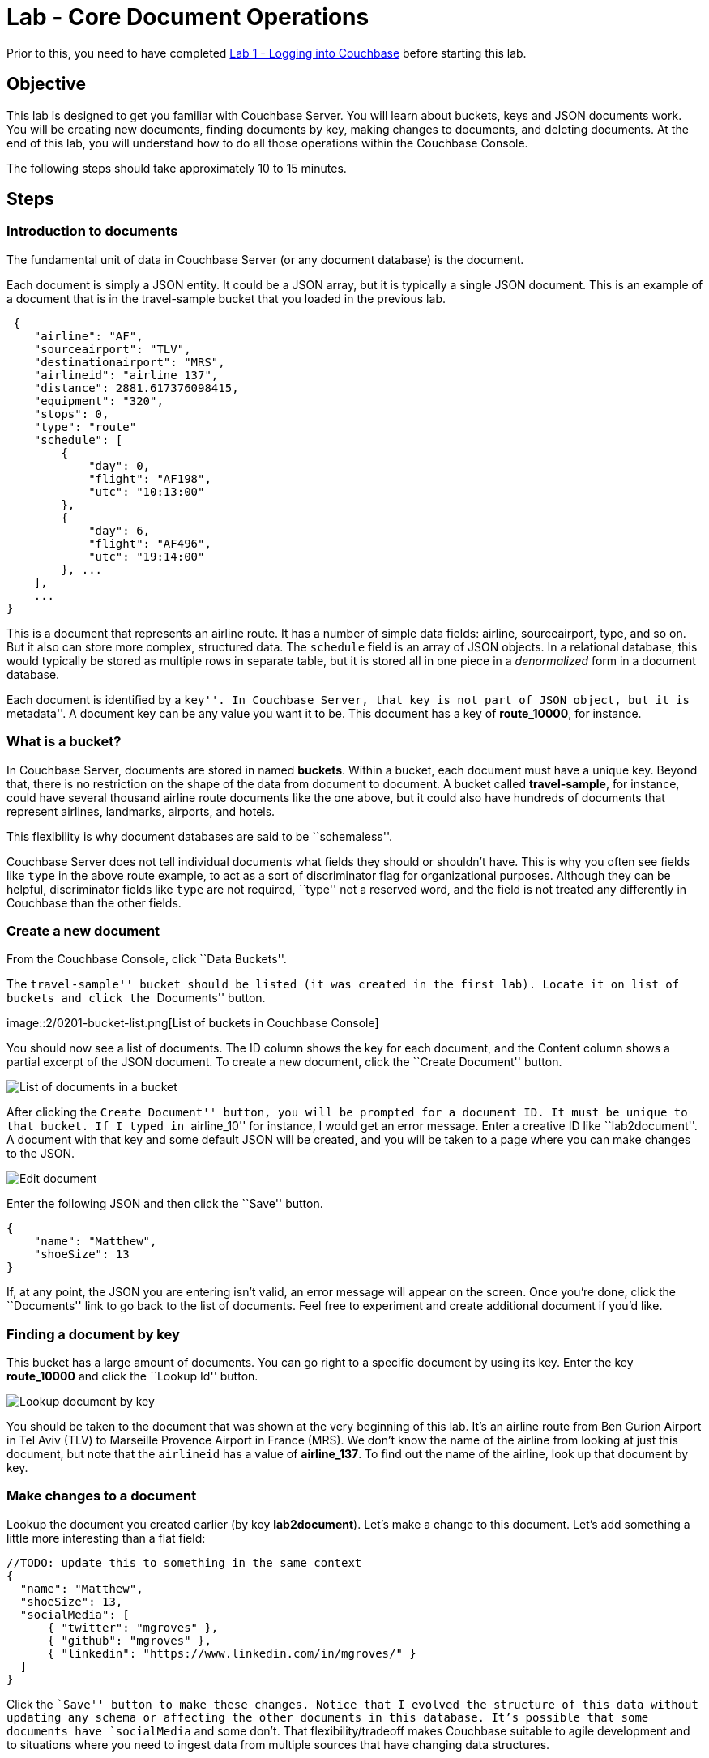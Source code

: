 = Lab - Core Document Operations

Prior to this, you need to have
completed xref:Logging-into-Couchbase.adoc[Lab 1 - Logging into Couchbase] before starting this lab.

== Objective

This lab is designed to get you familiar with Couchbase Server. You will
learn about buckets, keys and JSON documents work. You will be creating
new documents, finding documents by key, making changes to documents,
and deleting documents. At the end of this lab, you will understand how
to do all those operations within the Couchbase Console.

The following steps should take approximately 10 to 15 minutes.

== Steps

=== Introduction to documents

The fundamental unit of data in Couchbase Server (or any document
database) is the document.

Each document is simply a JSON entity. It could be a JSON array, but it
is typically a single JSON document. This is an example of a document
that is in the travel-sample bucket that you loaded in the previous lab.

[source,javascript]
----
 {
    "airline": "AF",
    "sourceairport": "TLV",
    "destinationairport": "MRS",
    "airlineid": "airline_137",
    "distance": 2881.617376098415,
    "equipment": "320",
    "stops": 0,
    "type": "route"
    "schedule": [
        {
            "day": 0,
            "flight": "AF198",
            "utc": "10:13:00"
        },
        {
            "day": 6,
            "flight": "AF496",
            "utc": "19:14:00"
        }, ...
    ],
    ...
}
----

This is a document that represents an airline route. It has a number of
simple data fields: airline, sourceairport, type, and so on. But it also
can store more complex, structured data. The `+schedule+` field is an
array of JSON objects. In a relational database, this would typically be
stored as multiple rows in separate table, but it is stored all in one
piece in a _denormalized_ form in a document database.

Each document is identified by a ``key''. In Couchbase Server, that key
is not part of JSON object, but it is ``metadata''. A document key can
be any value you want it to be. This document has a key of
*route_10000*, for instance.

=== What is a bucket?

In Couchbase Server, documents are stored in named *buckets*. Within a
bucket, each document must have a unique key. Beyond that, there is no
restriction on the shape of the data from document to document. A bucket
called *travel-sample*, for instance, could have several thousand
airline route documents like the one above, but it could also have
hundreds of documents that represent airlines, landmarks, airports, and
hotels.

This flexibility is why document databases are said to be
``schemaless''.

Couchbase Server does not tell individual documents what fields they
should or shouldn’t have. This is why you often see fields like `+type+`
in the above route example, to act as a sort of discriminator flag for
organizational purposes. Although they can be helpful, discriminator
fields like `+type+` are not required, ``type'' not a reserved word, and
the field is not treated any differently in Couchbase than the other
fields.

=== Create a new document

From the Couchbase Console, click ``Data Buckets''.

The ``travel-sample'' bucket should be listed (it was created in the
first lab). Locate it on list of buckets and click the ``Documents''
button.

image::2/0201-bucket-list.png[List of buckets in Couchbase
Console]

You should now see a list of documents. The ID column shows the key for
each document, and the Content column shows a partial excerpt of the
JSON document. To create a new document, click the ``Create Document''
button.

image::2/0202-document-list.png[List of documents in a bucket]

After clicking the ``Create Document'' button, you will be prompted for
a document ID. It must be unique to that bucket. If I typed in
``airline_10'' for instance, I would get an error message. Enter a
creative ID like ``lab2document''. A document with that key and some
default JSON will be created, and you will be taken to a page where you
can make changes to the JSON.

image::2/0203-edit-document.png[Edit document]

Enter the following JSON and then click the ``Save'' button.

[source,javascript]
----
{
    "name": "Matthew",
    "shoeSize": 13
}
----

If, at any point, the JSON you are entering isn’t valid, an error
message will appear on the screen. Once you’re done, click the
``Documents'' link to go back to the list of documents. Feel free to
experiment and create additional document if you’d like.

=== Finding a document by key

This bucket has a large amount of documents. You can go right to a
specific document by using its key. Enter the key *route_10000* and
click the ``Lookup Id'' button.

image::2/0204-lookup-by-key.png[Lookup document by key]

You should be taken to the document that was shown at the very beginning
of this lab. It’s an airline route from Ben Gurion Airport in Tel Aviv
(TLV) to Marseille Provence Airport in France (MRS). We don’t know the
name of the airline from looking at just this document, but note that
the `+airlineid+` has a value of *airline_137*. To find out the name of
the airline, look up that document by key.

=== Make changes to a document

Lookup the document you created earlier (by key *lab2document*). Let’s
make a change to this document. Let’s add something a little more
interesting than a flat field:

[source,javascript]
----
//TODO: update this to something in the same context
{
  "name": "Matthew",
  "shoeSize": 13,
  "socialMedia": [
      { "twitter": "mgroves" },
      { "github": "mgroves" },
      { "linkedin": "https://www.linkedin.com/in/mgroves/" }
  ]
}
----

Click the ``Save'' button to make these changes. Notice that I evolved
the structure of this data without updating any schema or affecting the
other documents in this database. It’s possible that some documents have
`+socialMedia+` and some don’t. That flexibility/tradeoff makes
Couchbase suitable to agile development and to situations where you need
to ingest data from multiple sources that have changing data structures.

=== Delete a document

Finally, you can delete a document. Just click the ``Delete'' button
from the document list page, or from the individual document editing
page.

Note that there are no referential constraints to take into account. If
I deleted the *airline_137* document, for instance, the *route_10000*
document would still have an airlineid, and it would still have a value
of *airline_137*.

Next, learn a bit about how what you have seen above leads to xref:Document-Operations-Perform-at-Scale.adoc[performing at scale and what your next steps] are.